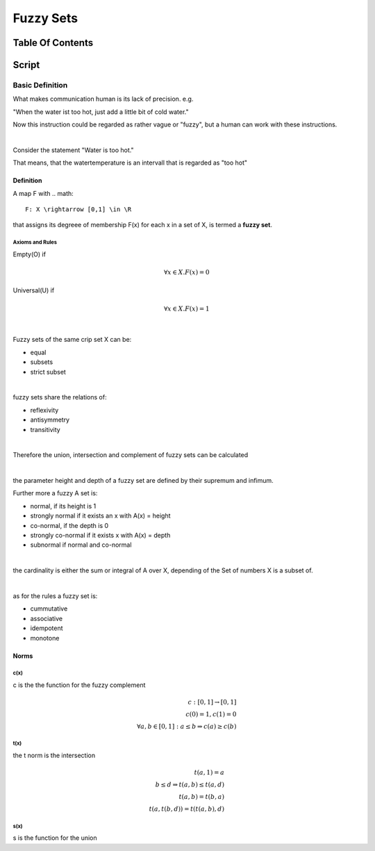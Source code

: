 .. todo::
   involutive complement
##########
Fuzzy Sets
##########

Table Of Contents
#################

Script
######

Basic Definition
================

What makes communication human is its lack of precision. e.g.

"When the water ist too hot, just add a little bit of cold water."

Now this instruction could be regarded as rather vague or "fuzzy", but a human
can work with these instructions.

|

Consider the statement "Water is too hot."

That means, that the watertemperature is an intervall that is regarded as "too  hot"


Definition
----------

A map F with .. math::

    F: X \rightarrow [0,1] \in \R

that assigns its degreee of membership F(x) for each x in a set of X, is termed a 
**fuzzy set**.

Axioms and Rules
^^^^^^^^^^^^^^^^

Empty(O) if

.. math::

    \forall x \in X. F(x) = 0

Universal(U) if

.. math::

    \forall x \in X. F(x) = 1

|

Fuzzy sets of the same crip set X can be:

* equal
* subsets
* strict subset

|

fuzzy sets share the relations of:

* reflexivity
* antisymmetry
* transitivity

|

Therefore the union, intersection and complement of fuzzy sets can be calculated

|

the parameter height and depth of a fuzzy set are defined by their supremum and
infimum.

Further more a fuzzy A set is:

* normal, if its height is 1
* strongly normal if it exists an x with A(x) = height
* co-normal, if the depth is 0
* strongly co-normal if it exists x with A(x) = depth
* subnormal if normal and co-normal

|

the cardinality is either the sum or integral of A over X, depending of the Set of
numbers X is a subset of.

|

as for the rules a fuzzy set is:

* cummutative
* associative
* idempotent
* monotone

Norms
-----

c(x)
^^^^

c is the the function for the fuzzy complement

.. math::

    c:[0,1] \rightarrow [0,1]\\
    c(0) = 1, c(1) = 0\\
    \forall a,b \in [0,1]: a \leq b \Rightarrow c(a) \geq c(b)

t(x)
^^^^

the t norm is the intersection

.. math::

    t(a,1) = a\\
    b \leq d \Rightarrow t(a,b) \leq t(a,d)\\
    t(a,b) = t(b,a)\\
    t(a, t(b,d)) = t(t(a,b), d)

s(x)
^^^^

s is the function for the union

.. math::
